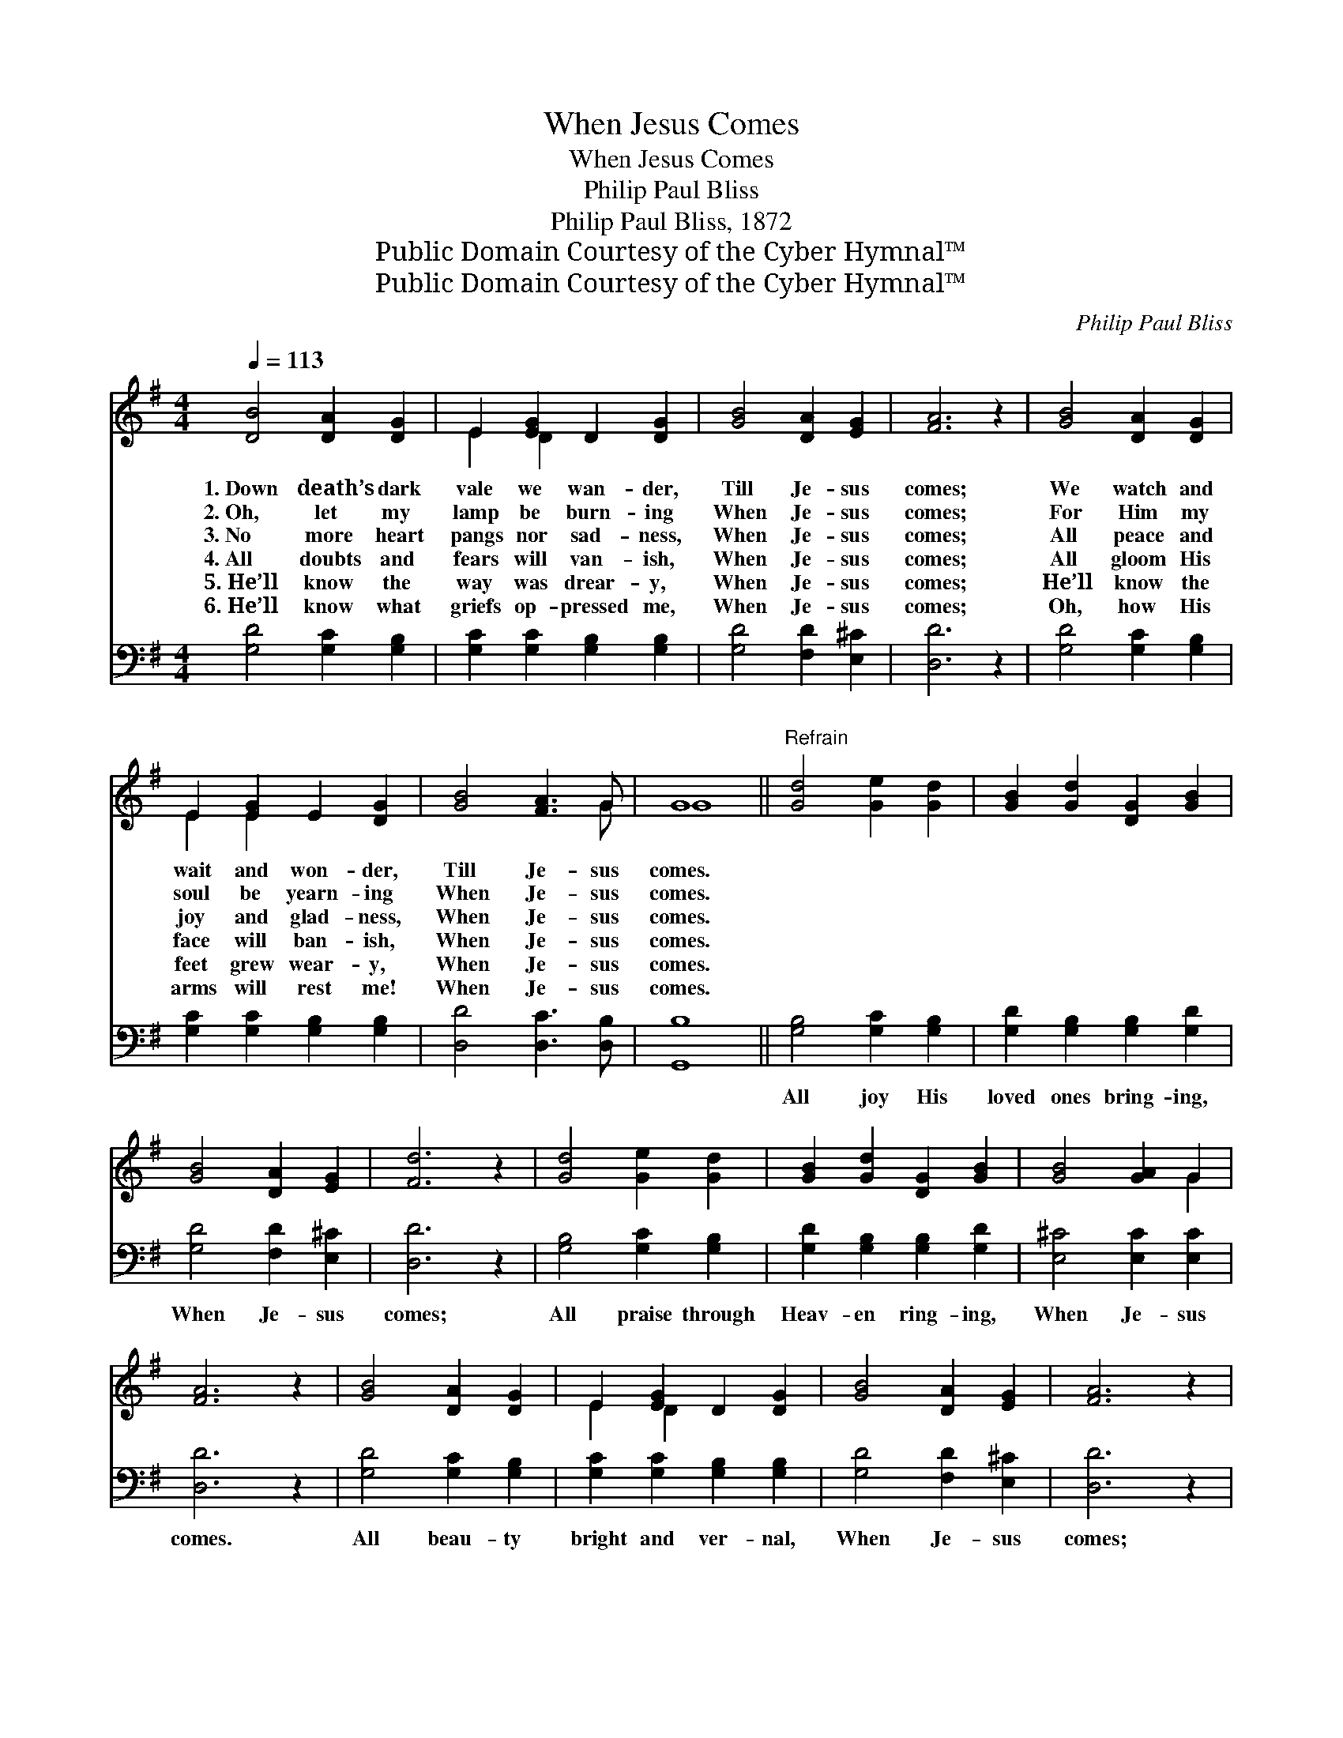 X:1
T:When Jesus Comes
T:When Jesus Comes
T:Philip Paul Bliss
T:Philip Paul Bliss, 1872
T:Public Domain Courtesy of the Cyber Hymnal™
T:Public Domain Courtesy of the Cyber Hymnal™
C:Philip Paul Bliss
Z:Public Domain
Z:Courtesy of the Cyber Hymnal™
%%score ( 1 2 ) 3
L:1/8
Q:1/4=113
M:4/4
K:G
V:1 treble 
V:2 treble 
V:3 bass 
V:1
 [DB]4 [DA]2 [DG]2 | E2 [EG]2 D2 [DG]2 | [GB]4 [DA]2 [EG]2 | [FA]6 z2 | [GB]4 [DA]2 [DG]2 | %5
w: 1.~Down death’s dark|vale we wan- der,|Till Je- sus|comes;|We watch and|
w: 2.~Oh, let my|lamp be burn- ing|When Je- sus|comes;|For Him my|
w: 3.~No more heart|pangs nor sad- ness,|When Je- sus|comes;|All peace and|
w: 4.~All doubts and|fears will van- ish,|When Je- sus|comes;|All gloom His|
w: 5.~He’ll know the|way was drear- y,|When Je- sus|comes;|He’ll know the|
w: 6.~He’ll know what|griefs op- pressed me,|When Je- sus|comes;|Oh, how His|
 E2 [EG]2 E2 [DG]2 | [GB]4 [FA]3 G | G8 ||"^Refrain" [Gd]4 [Ge]2 [Gd]2 | [GB]2 [Gd]2 [DG]2 [GB]2 | %10
w: wait and won- der,|Till Je- sus|comes.|||
w: soul be yearn- ing|When Je- sus|comes.|||
w: joy and glad- ness,|When Je- sus|comes.|||
w: face will ban- ish,|When Je- sus|comes.|||
w: feet grew wear- y,|When Je- sus|comes.|||
w: arms will rest me!|When Je- sus|comes.|||
 [GB]4 [DA]2 [EG]2 | [Fd]6 z2 | [Gd]4 [Ge]2 [Gd]2 | [GB]2 [Gd]2 [DG]2 [GB]2 | [GB]4 [GA]2 G2 | %15
w: |||||
w: |||||
w: |||||
w: |||||
w: |||||
w: |||||
 [FA]6 z2 | [GB]4 [DA]2 [DG]2 | E2 [EG]2 D2 [DG]2 | [GB]4 [DA]2 [EG]2 | [FA]6 z2 | %20
w: |||||
w: |||||
w: |||||
w: |||||
w: |||||
w: |||||
 [GB]4 [DA]2 [DG]2 | E2 [EG]2 D2 [DG]2 | [GB]4 [FA]3 G | G8 |] %24
w: ||||
w: ||||
w: ||||
w: ||||
w: ||||
w: ||||
V:2
 x8 | E2 D2 x4 | x8 | x8 | x8 | E2 E2 x4 | x7 G | G8 || x8 | x8 | x8 | x8 | x8 | x8 | x6 G2 | x8 | %16
 x8 | E2 D2 x4 | x8 | x8 | x8 | E2 D2 x4 | x7 G | G8 |] %24
V:3
 [G,D]4 [G,C]2 [G,B,]2 | [G,C]2 [G,C]2 [G,B,]2 [G,B,]2 | [G,D]4 [F,D]2 [E,^C]2 | [D,D]6 z2 | %4
w: ~ ~ ~|~ ~ ~ ~|~ ~ ~|~|
 [G,D]4 [G,C]2 [G,B,]2 | [G,C]2 [G,C]2 [G,B,]2 [G,B,]2 | [D,D]4 [D,C]3 [D,B,] | [G,,B,]8 || %8
w: ~ ~ ~|~ ~ ~ ~|~ ~ ~|~|
 [G,B,]4 [G,C]2 [G,B,]2 | [G,D]2 [G,B,]2 [G,B,]2 [G,D]2 | [G,D]4 [F,D]2 [E,^C]2 | [D,D]6 z2 | %12
w: All joy His|loved ones bring- ing,|When Je- sus|comes;|
 [G,B,]4 [G,C]2 [G,B,]2 | [G,D]2 [G,B,]2 [G,B,]2 [G,D]2 | [E,^C]4 [E,C]2 [E,C]2 | [D,D]6 z2 | %16
w: All praise through|Heav- en ring- ing,|When Je- sus|comes.|
 [G,D]4 [G,C]2 [G,B,]2 | [G,C]2 [G,C]2 [G,B,]2 [G,B,]2 | [G,D]4 [F,D]2 [E,^C]2 | [D,D]6 z2 | %20
w: All beau- ty|bright and ver- nal,|When Je- sus|comes;|
 [G,D]4 [G,C]2 [G,B,]2 | [G,C]2 [G,C]2 [G,B,]2 [G,B,]2 | [D,D]4 [D,C]3 [D,B,] | [G,,B,]8 |] %24
w: All glo- ry,|grand, e- ter- nal,|When Je- sus|comes.|

